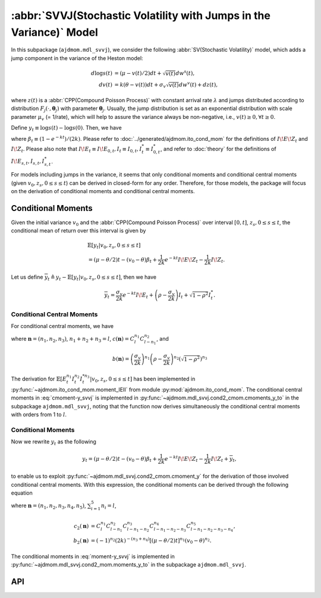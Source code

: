 =====================================================================
:abbr:`SVVJ(Stochastic Volatility with Jumps in the Variance)` Model
=====================================================================

In this subpackage (``ajdmom.mdl_svvj``), we consider the following 
:abbr:`SV(Stochastic Volatility)` model,
which adds a jump component in the variance of the Heston model: 

.. math::
   
   d\log s(t) &= (\mu- v(t)/2) dt + \sqrt{v(t)}dw^s(t),\\
   dv(t)      &= k(\theta - v(t))dt + \sigma_v \sqrt{v(t)}dw^v(t) + dz(t),

where :math:`z(t)` is a :abbr:`CPP(Compound Poisson Process)` with 
constant arrival rate :math:`\lambda` and jumps distributed according to 
distribution :math:`F_j(\cdot,\boldsymbol{\theta}_j)` with parameter 
:math:`\boldsymbol{\theta}_j`. 
Usually, the jump distribution is set as an exponential distribution with
scale parameter :math:`\mu_v` (= 1/rate), which will help to assure the 
variance always be non-negative, i.e., :math:`v(t) \ge 0, \forall t\ge 0`.

Define :math:`y_t \equiv \log s(t) - \log s(0)`. Then, we have

.. math::
  :label: y_svvj_t
   
  \begin{align*}
  y_t
  &= (\mu-\theta/2)t - (v_0 - \theta)\beta_t
   + \frac{1}{2k}e^{-kt}I\!E\!Z_t - \frac{1}{2k}I\!Z_t\\
  &\quad + \frac{\sigma_v}{2k} e^{-kt}I\!E_t + 
    \left(\rho -\frac{\sigma_v}{2k} \right)I_t + \sqrt{1-\rho^2}I_t^{*},
  \end{align*}

where :math:`\beta_t \equiv (1-e^{-kt})/(2k)`. 
Please refer to :doc:`../generated/ajdmom.ito_cond_mom` for the definitions
of :math:`I\!E\!Z_t` and :math:`I\!Z_t`.
Please also note that
:math:`I\!E_t\equiv I\!E_{0,t}, I_t\equiv I_{0,t}, I_t^{*} \equiv I_{0,t}^{*}`,
and refer to :doc:`theory` for the definitions of 
:math:`I\!E_{s,t}, I_{s,t}, I_{s,t}^{*}`.

For models including jumps in the variance, it seems that only conditional
moments and conditional central moments (given :math:`v_0, z_s, 0\le s \le t`)
can be derived in closed-form for any order. Therefore, for those models, 
the package will focus on the derivation of conditional moments and conditional
central moments.

Conditional Moments
====================

Given the initial variance :math:`v_0` and the 
:abbr:`CPP(Compound Poisson Process)` over interval :math:`[0,t]`, 
:math:`z_s, 0\le s \le t`, the conditional mean of return over this interval
is given by

.. math::
   
   \begin{align*}
   &\mathbb{E}[y_t|v_0,z_s, 0\le s\le t] \\
   &= (\mu-\theta/2)t - (v_0 - \theta)\beta_t + \frac{1}{2k} 
   e^{-kt}I\!E\!Z_t - \frac{1}{2k}I\!Z_t.
   \end{align*}

Let us define 
:math:`\overline{y}_t \triangleq y_t - \mathbb{E}[y_t|v_0,z_s, 0\le s\le t]`,
then we have

.. math::
   
   \overline{y}_t = \frac{\sigma_v}{2k} e^{-kt}I\!E_t + 
   \left( \rho -\frac{\sigma_v}{2k} \right)I_t  + \sqrt{1-\rho^2}I_t^{*}.

Conditional Central Moments
----------------------------

For conditional central moments, we have

.. math::
  :label: cmoment-y_svvj
   
   \begin{align*}
   &\mathbb{E}[{\overline{y}_t}^l|v_0,z_s, 0\le s\le t]\\
   &= \sum_{\boldsymbol{n}} c(\boldsymbol{n}) b(\boldsymbol{n}) 
   \mathbb{E}[(e^{-kt}I\!E_t)^{n_1}  I_t^{n_2}  I_t^{*n_3}
   |v_0,z_s, 0\le s\le t],
   \end{align*}

where :math:`\boldsymbol{n} = (n_1, n_2, n_3)`, :math:`n_1+n_2+n_3=l`,
:math:`c(\boldsymbol{n}) = C_l^{n_1} C_{l-n_1}^{n_2}`, and

.. math::
   
   b(\boldsymbol{n}) 
   = \left( \frac{\sigma_v}{2k} \right)^{n_1} 
   \left( \rho -\frac{\sigma_v}{2k} \right)^{n_2} 
   \left( \sqrt{1-\rho^2} \right)^{n_3}

The derivation for 
:math:`\mathbb{E}[E_t^{n_1} I_t^{n_2} I_t^{*n_3}|v_0,z_s, 0\le s\le t]` 
has been implemented in :py:func:`~ajdmom.ito_cond_mom.moment_IEII` 
from module :py:mod:`ajdmom.ito_cond_mom`.
The conditional central moments in :eq:`cmoment-y_svvj` is implemented in
:py:func:`~ajdmom.mdl_svvj.cond2_cmom.cmoments_y_to` in the subpackage
``ajdmom.mdl_svvj``, noting that the function now derives simultaneously
the conditional central moments with orders from 1 to :math:`l`.

Conditional Moments
--------------------

Now we rewrite :math:`y_t` as the following

.. math::
   
   y_t = (\mu - \theta/2)t - (v_0 - \theta)\beta_t + \frac{1}{2k} 
   e^{-kt}I\!E\!Z_t - \frac{1}{2k}I\!Z_t + \overline{y}_t,

to enable us to exploit 
:py:func:`~ajdmom.mdl_svvj.cond2_cmom.cmoment_y` for the derivation of those
involved conditional central moments. With this expression, the conditional
moments can be derived through the following equation

.. math::
  :label: moment-y_svvj
   
   \begin{align*}
   &\mathbb{E}[y_t^l|v_0,z_s, 0\le s\le t] \\
   &= \sum_{\boldsymbol{n}} c_2(\boldsymbol{n}) b_2(\boldsymbol{n})
   (e^{-kt}I\!E\!Z_t)^{n_3} I\!Z_t^{n_4} 
   \mathbb{E}[\overline{y}_t^{n_5}|v_0, z_s, 0\le s \le t],
   \end{align*}

where :math:`\boldsymbol{n} = (n_1, n_2, n_3, n_4, n_5)`, 
:math:`\sum_{i=1}^5 n_i = l`,

.. math::
   
   \begin{align*}
   c_2(\boldsymbol{n}) 
   &= C_l^{n_1} C_{l-n_1}^{n_2} C_{l-n_1-n_2}^{n_3} C_{l-n_1-n_2-n_3}^{n_4}
     C_{l-n_1-n_2-n_3-n_4}^{n_5},\\
   b_2(\boldsymbol{n}) 
   &= (-1)^{n_2}  (2k)^{-(n_3+n_4)} [(\mu-\theta/2)t]^{n_1}
   (v_0-\theta)^{n_2}.
   \end{align*}

The conditional moments in :eq:`moment-y_svvj` is implemented in
:py:func:`~ajdmom.mdl_svvj.cond2_mom.moments_y_to` in the subpackage
``ajdmom.mdl_svvj``.


API
====

.. autosummary::
   :toctree: generated
   
   ajdmom.mdl_svvj.cond2_cmom
   ajdmom.mdl_svvj.cond2_mom

